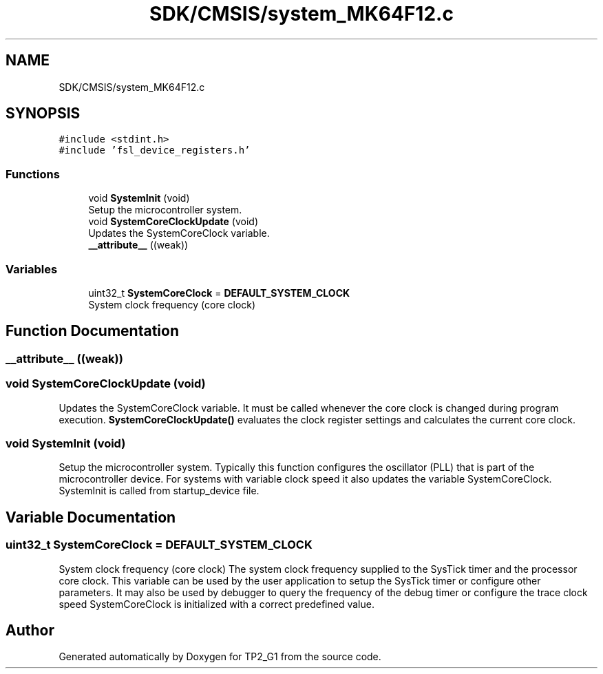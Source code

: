 .TH "SDK/CMSIS/system_MK64F12.c" 3 "Mon Sep 13 2021" "TP2_G1" \" -*- nroff -*-
.ad l
.nh
.SH NAME
SDK/CMSIS/system_MK64F12.c
.SH SYNOPSIS
.br
.PP
\fC#include <stdint\&.h>\fP
.br
\fC#include 'fsl_device_registers\&.h'\fP
.br

.SS "Functions"

.in +1c
.ti -1c
.RI "void \fBSystemInit\fP (void)"
.br
.RI "Setup the microcontroller system\&. "
.ti -1c
.RI "void \fBSystemCoreClockUpdate\fP (void)"
.br
.RI "Updates the SystemCoreClock variable\&. "
.ti -1c
.RI "\fB__attribute__\fP ((weak))"
.br
.in -1c
.SS "Variables"

.in +1c
.ti -1c
.RI "uint32_t \fBSystemCoreClock\fP = \fBDEFAULT_SYSTEM_CLOCK\fP"
.br
.RI "System clock frequency (core clock) "
.in -1c
.SH "Function Documentation"
.PP 
.SS "__attribute__ ((weak))"

.SS "void SystemCoreClockUpdate (void)"

.PP
Updates the SystemCoreClock variable\&. It must be called whenever the core clock is changed during program execution\&. \fBSystemCoreClockUpdate()\fP evaluates the clock register settings and calculates the current core clock\&. 
.SS "void SystemInit (void)"

.PP
Setup the microcontroller system\&. Typically this function configures the oscillator (PLL) that is part of the microcontroller device\&. For systems with variable clock speed it also updates the variable SystemCoreClock\&. SystemInit is called from startup_device file\&. 
.SH "Variable Documentation"
.PP 
.SS "uint32_t SystemCoreClock = \fBDEFAULT_SYSTEM_CLOCK\fP"

.PP
System clock frequency (core clock) The system clock frequency supplied to the SysTick timer and the processor core clock\&. This variable can be used by the user application to setup the SysTick timer or configure other parameters\&. It may also be used by debugger to query the frequency of the debug timer or configure the trace clock speed SystemCoreClock is initialized with a correct predefined value\&. 
.SH "Author"
.PP 
Generated automatically by Doxygen for TP2_G1 from the source code\&.

